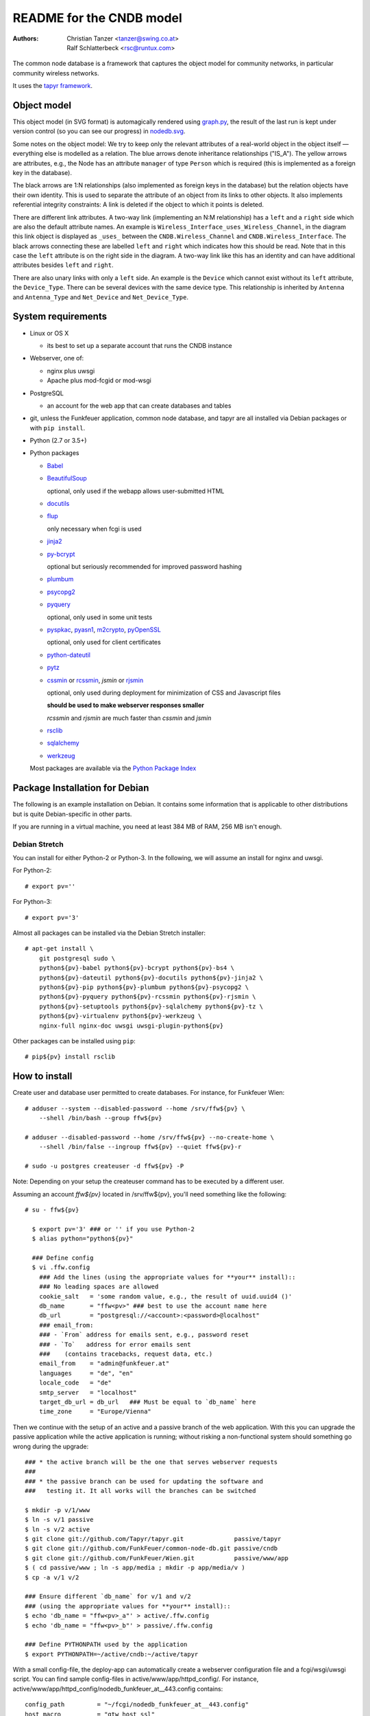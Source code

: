 README for the CNDB model
===========================

:Authors:

    Christian Tanzer
    <tanzer@swing.co.at>

    Ralf Schlatterbeck
    <rsc@runtux.com>

The common node database is a framework that captures the object model for
community networks, in particular community wireless networks.

It uses the `tapyr framework`_.

.. _`tapyr framework`: https://github.com/Tapyr/tapyr

Object model
------------

This object model (in SVG format) is automagically rendered using
`graph.py`_, the result of the last run is kept under version control
(so you can see our progress) in `nodedb.svg`_.

.. _`nodedb.svg`: https://github.com/FunkFeuer/common-node-db/blob/master/doc/nodedb.png
.. _`graph.py`: https://github.com/FunkFeuer/common-node-db/blob/master/_CNDB/_OMP/graph.py

.. image:: https://raw.githubusercontent.com/CNDB/CNDB/master/doc/nodedb.png
    :alt: Object model graph
    :target: https://github.com/FunkFeuer/common-node-db/blob/master/doc/nodedb.png

Some notes on the object model: We try to keep only the relevant
attributes of a real-world object in the object itself — everything
else is modelled as a relation. The blue arrows denote inheritance
relationships ("IS_A"). The yellow arrows are attributes, e.g., the Node
has an attribute ``manager`` of type ``Person`` which is required (this
is implemented as a foreign key in the database).

The black arrows are 1:N relationships (also implemented as foreign keys
in the database) but the relation objects have their own identity. This
is used to separate the attribute of an object from its links to other
objects. It also implements referential integrity constraints: A link is
deleted if the object to which it points is deleted.

There are different link attributes. A two-way link (implementing an N:M
relationship) has a ``left`` and a ``right`` side which are also the
default attribute names. An example is
``Wireless_Interface_uses_Wireless_Channel``, in the diagram this link
object is displayed as ``_uses_`` between the ``CNDB.Wireless_Channel``
and ``CNDB.Wireless_Interface``. The black arrows connecting these are
labelled ``left`` and ``right`` which indicates how this should be read.
Note that in this case the ``left`` attribute is on the right side in
the diagram. A two-way link like this has an identity and can have
additional attributes besides ``left`` and ``right``.

There are also unary links with only a ``left`` side. An example is the
``Device`` which cannot exist without its ``left`` attribute, the
``Device_Type``. There can be several devices with the same device type.
This relationship is inherited by ``Antenna`` and ``Antenna_Type`` and
``Net_Device`` and ``Net_Device_Type``.


System requirements
--------------------

- Linux or OS X

  * its best to set up a separate account that runs the CNDB instance

- Webserver, one of:

  * nginx plus uwsgi

  * Apache plus mod-fcgid or mod-wsgi

- PostgreSQL

  * an account for the web app that can create databases and tables

- git, unless the Funkfeuer application, common node database, and tapyr are
  all installed via Debian packages or with ``pip install``.

- Python (2.7 or 3.5+)

- Python packages

  * `Babel`_

  * `BeautifulSoup`_

    optional, only used if the webapp allows user-submitted HTML

  * `docutils`_

  * `flup`_

    only necessary when fcgi is used

  * `jinja2`_

  * `py-bcrypt`_

    optional but seriously recommended for improved password hashing

  * `plumbum`_

  * `psycopg2`_

  * `pyquery`_

    optional, only used in some unit tests

  * `pyspkac`_, `pyasn1`_, `m2crypto`_, `pyOpenSSL`_

    optional, only used for client certificates

  * `python-dateutil`_

  * `pytz`_

  * `cssmin`_ or `rcssmin`_, `jsmin` or `rjsmin`_

    optional, only used during deployment for minimization of CSS and
    Javascript files

    **should be used to make webserver responses smaller**

    `rcssmin` and `rjsmin` are much faster than `cssmin` and `jsmin`

  * `rsclib`_

  * `sqlalchemy`_

  * `werkzeug`_

  Most packages are available via the `Python Package Index`_

.. _`Babel`:           http://babel.edgewall.org/
.. _`BeautifulSoup`:   http://www.crummy.com/software/BeautifulSoup/
.. _`Python Package Index`: http://pypi.python.org/pypi
.. _`cssmin`:          https://github.com/zacharyvoase/cssmin
.. _`docutils`:        http://docutils.sourceforge.net/
.. _`flup`:            http://trac.saddi.com/flup
.. _`jinja2`:          http://jinja.pocoo.org/
.. _`jsmin`:           https://bitbucket.org/dcs/jsmin/
.. _`m2crypto`:        http://pypi.python.org/pypi/M2Crypto
.. _`passlib`:         http://code.google.com/p/passlib/
.. _`plumbum`:         http://plumbum.readthedocs.org/en/latest/index.html
.. _`psycopg2`:        http://packages.python.org/psycopg2/
.. _`py-bcrypt`:       http://code.google.com/p/py-bcrypt/
.. _`pyOpenSSL`:       https://launchpad.net/pyopenssl
.. _`pyasn1`:          http://pyasn1.sourceforge.net/
.. _`pyquery`:         http://github.com/gawel/pyquery/
.. _`pyspkac`:         https://pypi.python.org/pypi/pyspkac
.. _`python-dateutil`: http://labix.org/python-dateutil
.. _`pytz`:            http://pytz.sourceforge.net/
.. _`rcssmin`:         http://opensource.perlig.de/rcssmin/
.. _`rjsmin`:          http://opensource.perlig.de/rjsmin/
.. _`rsclib`:          http://rsclib.sourceforge.net/
.. _`sqlalchemy`:      http://www.sqlalchemy.org/
.. _`werkzeug`:        http://werkzeug.pocoo.org/

Package Installation for Debian
-------------------------------

The following is an example installation on Debian. It contains
some information that is applicable to other distributions but is quite
Debian-specific in other parts.

If you are running in a virtual machine, you need at least 384 MB of
RAM, 256 MB isn't enough.

Debian Stretch
~~~~~~~~~~~~~~~

You can install for either Python-2 or Python-3. In the following, we will
assume an install for nginx and uwsgi.

For Python-2::

  # export pv=''

For Python-3::

  # export pv='3'

Almost all packages can be installed via the Debian Stretch
installer::

  # apt-get install \
      git postgresql sudo \
      python${pv}-babel python${pv}-bcrypt python${pv}-bs4 \
      python${pv}-dateutil python${pv}-docutils python${pv}-jinja2 \
      python${pv}-pip python${pv}-plumbum python${pv}-psycopg2 \
      python${pv}-pyquery python${pv}-rcssmin python${pv}-rjsmin \
      python${pv}-setuptools python${pv}-sqlalchemy python${pv}-tz \
      python${pv}-virtualenv python${pv}-werkzeug \
      nginx-full nginx-doc uwsgi uwsgi-plugin-python${pv}

Other packages can be installed using ``pip``::

  # pip${pv} install rsclib

How to install
--------------

Create user and database user permitted to create databases. For instance,
for Funkfeuer Wien::

  # adduser --system --disabled-password --home /srv/ffw${pv} \
      --shell /bin/bash --group ffw${pv}

  # adduser --disabled-password --home /srv/ffw${pv} --no-create-home \
      --shell /bin/false --ingroup ffw${pv} --quiet ffw${pv}-r

  # sudo -u postgres createuser -d ffw${pv} -P

Note: Depending on your setup the createuser command has to be executed by
a different user.

Assuming an account `ffw${pv}` located in /srv/ffw${pv}, you'll need
something like the following::

  # su - ffw${pv}

    $ export pv='3' ### or '' if you use Python-2
    $ alias python="python${pv}"

    ### Define config
    $ vi .ffw.config
      ### Add the lines (using the appropriate values for **your** install)::
      ### No leading spaces are allowed
      cookie_salt   = 'some random value, e.g., the result of uuid.uuid4 ()'
      db_name       = "ffw<pv>" ### best to use the account name here
      db_url        = "postgresql://<account>:<password>@localhost"
      ### email_from:
      ### - `From` address for emails sent, e.g., password reset
      ### - `To`   address for error emails sent
      ###    (contains tracebacks, request data, etc.)
      email_from    = "admin@funkfeuer.at"
      languages     = "de", "en"
      locale_code   = "de"
      smtp_server   = "localhost"
      target_db_url = db_url   ### Must be equal to `db_name` here
      time_zone     = "Europe/Vienna"

Then we continue with the setup of an active and a passive branch of the
web application. With this you can upgrade the passive application while
the active application is running; without risking a non-functional
system should something go wrong during the upgrade::

    ### * the active branch will be the one that serves webserver requests
    ###
    ### * the passive branch can be used for updating the software and
    ###   testing it. It all works will the branches can be switched

    $ mkdir -p v/1/www
    $ ln -s v/1 passive
    $ ln -s v/2 active
    $ git clone git://github.com/Tapyr/tapyr.git              passive/tapyr
    $ git clone git://github.com/FunkFeuer/common-node-db.git passive/cndb
    $ git clone git://github.com/FunkFeuer/Wien.git           passive/www/app
    $ ( cd passive/www ; ln -s app/media ; mkdir -p app/media/v )
    $ cp -a v/1 v/2

    ### Ensure different `db_name` for v/1 and v/2
    ### (using the appropriate values for **your** install)::
    $ echo 'db_name = "ffw<pv>_a"' > active/.ffw.config
    $ echo 'db_name = "ffw<pv>_b"' > passive/.ffw.config

    ### Define PYTHONPATH used by the application
    $ export PYTHONPATH=~/active/cndb:~/active/tapyr

With a small config-file, the deploy-app can automatically create a
webserver configuration file and a fcgi/wsgi/uwsgi script. You can find
sample config-files in active/www/app/httpd_config/. For instance,
active/www/app/httpd_config/nodedb_funkfeuer_at__443.config contains::

      config_path         = "~/fcgi/nodedb_funkfeuer_at__443.config"
      host_macro          = "gtw_host_ssl"
      port                = "443"
      script_path         = "~/fcgi/nodedb_funkfeuer_at__443.fcgi"
      server_admin        = "admin@funkfeuer.at"
      server_name         = "nodedb.funkfeuer.at"
      ssl_certificate     = "nodedb.funkfeuer.at.crt"
      ssl_certificate_key = "nodedb.funkfeuer.at.key"

Please note, the lines in the file must not contain leading whitespace.

Create a config::

    $ cp active/www/app/httpd_config/nodedb_funkfeuer_at__443__nginx.config \
         deploy.config

    $ vi deploy.config
      ### edit the config to your needs
      ### No leading spaces are allowed

    $ mkdir uwsgi
    $ python active/www/app/deploy.py uwsgi_config -apply_to_version active \
        -HTTP_Config deploy.config

You can use the created webserver configuration as is, or modify it
manually or by modifiying the template.

Finally we create a database and populate it with data::

    ### Byte compile python files
    $ python passive/www/app/deploy.py pycompile -apply_to_version active

    ### Compile translations
    $ python passive/www/app/deploy.py babel compile -apply_to_version active

    ### Create a database
    $ python active/www/app/deploy.py app create -apply_to_version active

    ### Make sure the application cache is setup correctly
    $ python active/www/app/deploy.py app setup_cache \
        -apply_to_version active -verbose

    ### Put some data into the database, e.g., by running a converter from
    ### another database

    ### Logout
    $ exit

For Debian, the nginx configuration should be placed into
``/etc/nginx/sites-available/`` and linked to from
``/etc/nginx/sites-enabled/``::

  # cp /srv/ffw${pv}/uwsgi/<your-config-name>.conf /etc/nginx/sites-available/
  # ( cd /etc/nginx/sites-enabled \
    ; echo ln -s ../sites-available/<your-config-name>.conf
    )

For Debian, the uwsgi configuration should be placed into
``/etc/uwsgi/apps-available`` and linked to from
``/etc/uwsgi/apps-enabled``::

  # cp /srv/ffw${pv}/uwsgi/<your-config-name>.ini \
       /etc/uwsgi/apps-available/
  # ( cd /etc/uwsgi/apps-enabled/ \
    ; ln -s ../apps-available/<your-config-name>.ini
    )

To test if the uwsgi configuration is correct, run the following command
and check for errors and the use of the right python interpreter::

  # uwsgi --ini /etc/uwsgi/apps-enabled/<your-config-name>.ini

If that looks good, restart uwsgi and nginx::

  # /etc/init.d/uwsgi restart ; /etc/init.d/nginx restart

How to upgrade the installation
--------------------------------

Whenever we need to upgrade the installation, we can update the passive
configuration, set up everything, migrate the data from the active to
the passive configuration, and if everything went OK, enable it by
exchanging the symbolic links to the active and passive configuration::

  $ export pv='3' ### or '' if you use Python-2
  $ alias python="python${pv}"
  $ export PYTHONPATH=~/passive/cndb:~/passive/tapyr

  ### Update source code
  $ python passive/www/app/deploy.py update

  ### Byte compile python files
  $ python passive/www/app/deploy.py pycompile

  ### Compile translations
  $ python passive/www/app/deploy.py babel compile

  ### Migrate database from active to passive
  $ python passive/www/app/deploy.py migrate -Active -Passive -verbose

  ### Optionally, test if database is still looking good
  $ python passive/www/app/Command.py shell
    ### Use queries in interactive Python shell, like::
    >>> scope.MOM.Id_Entity.count
    >>> scope.CNDB.Node.instance ("some-important-name's-name")
    >>> scope.Auth.Account.query (Q.superuser).all ()

  ### Setup app cache
  $ python passive/www/app/deploy.py setup_cache

  ### Switch active and passive branches
  $ python passive/www/app/deploy.py switch

  $ sudo /etc/init.d/uwsgi restart
  $ sudo /etc/init.d/nginx restart

Contact
-------

Christian Tanzer <tanzer@swing.co.at> and
Ralf Schlatterbeck <rsc@runtux.com>
